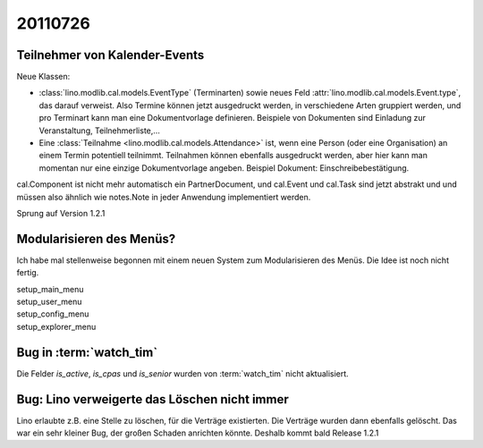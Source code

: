 20110726
========

Teilnehmer von Kalender-Events
------------------------------

Neue Klassen:

- :class:`lino.modlib.cal.models.EventType` (Terminarten) sowie neues Feld 
  :attr:`lino.modlib.cal.models.Event.type`, das darauf verweist.
  Also Termine können jetzt ausgedruckt werden, 
  in verschiedene Arten gruppiert werden, 
  und pro Terminart kann man eine Dokumentvorlage definieren.
  Beispiele von Dokumenten sind Einladung zur Veranstaltung, Teilnehmerliste,...
  
- Eine :class:`Teilnahme <lino.modlib.cal.models.Attendance>` ist, wenn eine 
  Person (oder eine Organisation) an einem Termin potentiell teilnimmt. 
  Teilnahmen können ebenfalls ausgedruckt werden, aber hier kann man momentan 
  nur eine einzige Dokumentvorlage angeben. 
  Beispiel Dokument: Einschreibebestätigung.
  
cal.Component ist nicht mehr automatisch ein PartnerDocument, 
und cal.Event und cal.Task sind jetzt abstrakt und und müssen also 
ähnlich wie notes.Note in jeder Anwendung implementiert werden. 

Sprung auf Version 1.2.1


Modularisieren des Menüs?
-------------------------

Ich habe mal stellenweise begonnen mit einem neuen System zum Modularisieren des 
Menüs. Die Idee ist noch nicht fertig.

| setup_main_menu
| setup_user_menu
| setup_config_menu
| setup_explorer_menu


Bug in :term:`watch_tim`
------------------------

Die Felder `is_active`, `is_cpas` und `is_senior` wurden von 
:term:`watch_tim` nicht aktualisiert.

Bug: Lino verweigerte das Löschen nicht immer
---------------------------------------------

Lino erlaubte z.B. eine Stelle zu löschen, für die Verträge existierten. 
Die Verträge wurden dann ebenfalls gelöscht.
Das war ein sehr kleiner Bug, der großen Schaden anrichten könnte. 
Deshalb kommt bald Release 1.2.1